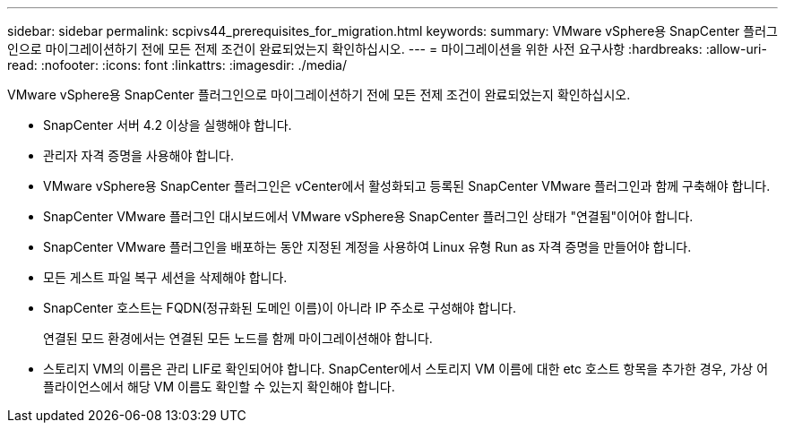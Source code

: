 ---
sidebar: sidebar 
permalink: scpivs44_prerequisites_for_migration.html 
keywords:  
summary: VMware vSphere용 SnapCenter 플러그인으로 마이그레이션하기 전에 모든 전제 조건이 완료되었는지 확인하십시오. 
---
= 마이그레이션을 위한 사전 요구사항
:hardbreaks:
:allow-uri-read: 
:nofooter: 
:icons: font
:linkattrs: 
:imagesdir: ./media/


[role="lead"]
VMware vSphere용 SnapCenter 플러그인으로 마이그레이션하기 전에 모든 전제 조건이 완료되었는지 확인하십시오.

* SnapCenter 서버 4.2 이상을 실행해야 합니다.
* 관리자 자격 증명을 사용해야 합니다.
* VMware vSphere용 SnapCenter 플러그인은 vCenter에서 활성화되고 등록된 SnapCenter VMware 플러그인과 함께 구축해야 합니다.
* SnapCenter VMware 플러그인 대시보드에서 VMware vSphere용 SnapCenter 플러그인 상태가 "연결됨"이어야 합니다.
* SnapCenter VMware 플러그인을 배포하는 동안 지정된 계정을 사용하여 Linux 유형 Run as 자격 증명을 만들어야 합니다.
* 모든 게스트 파일 복구 세션을 삭제해야 합니다.
* SnapCenter 호스트는 FQDN(정규화된 도메인 이름)이 아니라 IP 주소로 구성해야 합니다.
+
연결된 모드 환경에서는 연결된 모든 노드를 함께 마이그레이션해야 합니다.

* 스토리지 VM의 이름은 관리 LIF로 확인되어야 합니다. SnapCenter에서 스토리지 VM 이름에 대한 etc 호스트 항목을 추가한 경우, 가상 어플라이언스에서 해당 VM 이름도 확인할 수 있는지 확인해야 합니다.

